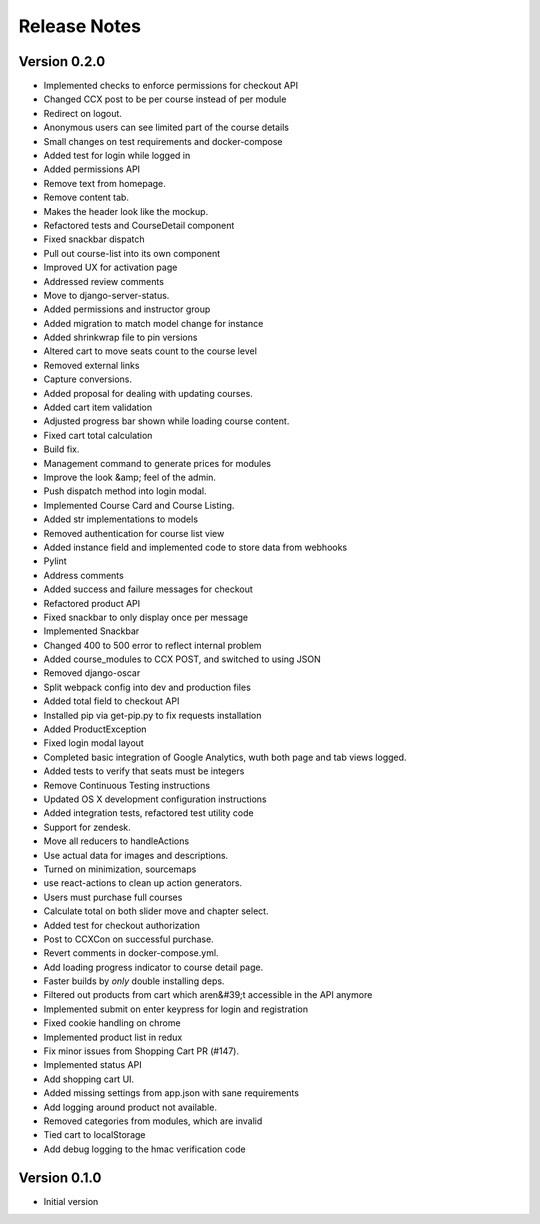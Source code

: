 Release Notes
=============

Version 0.2.0
-------------

- Implemented checks to enforce permissions for checkout API
- Changed CCX post to be per course instead of per module
- Redirect on logout.
- Anonymous users can see limited part of the course details
- Small changes on test requirements and docker-compose
- Added test for login while logged in
- Added permissions API
- Remove text from homepage.
- Remove content tab.
- Makes the header look like the mockup.
- Refactored tests and CourseDetail component
- Fixed snackbar dispatch
- Pull out course-list into its own component
- Improved UX for activation page
- Addressed review comments
- Move to django-server-status.
- Added permissions and instructor group
- Added migration to match model change for instance
- Added shrinkwrap file to pin versions
- Altered cart to move seats count to the course level
- Removed external links
- Capture conversions.
- Added proposal for dealing with updating courses.
- Added cart item validation
- Adjusted progress bar shown while loading course content.
- Fixed cart total calculation
- Build fix.
- Management command to generate prices for modules
- Improve the look &amp; feel of the admin.
- Push dispatch method into login modal.
- Implemented Course Card and Course Listing.
- Added str implementations to models
- Removed authentication for course list view
- Added instance field and implemented code to store data from webhooks
- Pylint
- Address comments
- Added success and failure messages for checkout
- Refactored product API
- Fixed snackbar to only display once per message
- Implemented Snackbar
- Changed 400 to 500 error to reflect internal problem
- Added course_modules to CCX POST, and switched to using JSON
- Removed django-oscar
- Split webpack config into dev and production files
- Added total field to checkout API
- Installed pip via get-pip.py to fix requests installation
- Added ProductException
- Fixed login modal layout
- Completed basic integration of Google Analytics, wuth both page and tab views logged.
- Added tests to verify that seats must be integers
- Remove Continuous Testing instructions
- Updated OS X development configuration instructions
- Added integration tests, refactored test utility code
- Support for zendesk.
- Move all reducers to handleActions
- Use actual data for images and descriptions.
- Turned on minimization, sourcemaps
- use react-actions to clean up action generators.
- Users must purchase full courses
- Calculate total on both slider move and chapter select.
- Added test for checkout authorization
- Post to CCXCon on successful purchase.
- Revert comments in docker-compose.yml.
- Add loading progress indicator to course detail page.
- Faster builds by *only* double installing deps.
- Filtered out products from cart which aren&#39;t accessible in the API anymore
- Implemented submit on enter keypress for login and registration
- Fixed cookie handling on chrome
- Implemented product list in redux
- Fix minor issues from Shopping Cart PR (#147).
- Implemented status API
- Add shopping cart UI.
- Added missing settings from app.json with sane requirements
- Add logging around product not available.
- Removed categories from modules, which are invalid
- Tied cart to localStorage
- Add debug logging to the hmac verification code

Version 0.1.0
-------------

- Initial version

